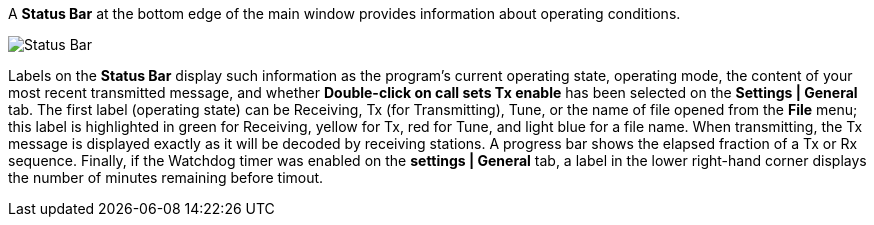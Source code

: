 // Status=review

A *Status Bar* at the bottom edge of the main window provides
information about operating conditions.  

//.Status Bar
image::status-bar-a.png[align="left",alt="Status Bar"]

Labels on the *Status Bar* display such information as the program's
current operating state, operating mode, the content of your most
recent transmitted message, and whether *Double-click on call sets Tx
enable* has been selected on the *Settings | General* tab. The first
label (operating state) can be Receiving, Tx (for Transmitting), Tune,
or the name of file opened from the *File* menu; this label is
highlighted in green for Receiving, yellow for Tx, red for Tune, and
light blue for a file name.  When transmitting, the Tx message is
displayed exactly as it will be decoded by receiving stations.  A
progress bar shows the elapsed fraction of a Tx or Rx sequence.
Finally, if the Watchdog timer was enabled on the *settings | General*
tab, a label in the lower right-hand corner displays the number of
minutes remaining before timout.

